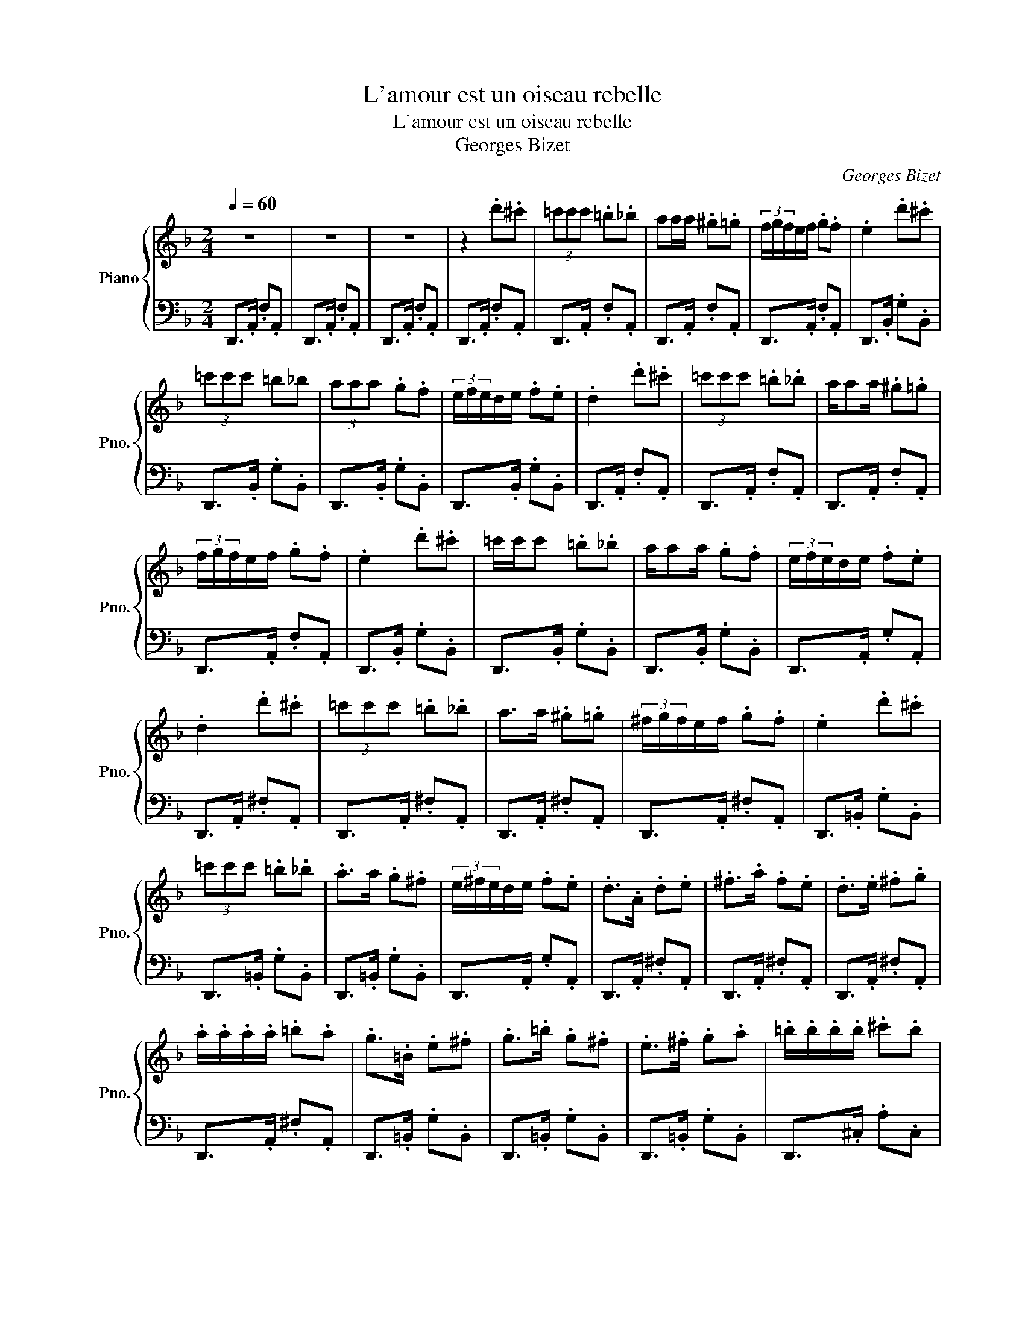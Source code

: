 X:1
T:L'amour est un oiseau rebelle
T:L'amour est un oiseau rebelle
T:Georges Bizet
C:Georges Bizet
%%score { 1 | 2 }
L:1/8
Q:1/4=60
M:2/4
K:F
V:1 treble nm="Piano" snm="Pno."
V:2 bass 
V:1
 z4 | z4 | z4 | z2 .d'.^c' | (3=c'c'c' .=b._b | aa/a/ .^g.=g | (3f/g/f/e/f/ .g.f | .e2 .d'.^c' | %8
 (3=c'c'c' =b_b | (3aaa .g.f | (3e/f/e/d/e/ .f.e | .d2 .d'.^c' | (3=c'c'c' .=b._b | a/aa/ .^g.=g | %14
 (3f/g/f/e/f/ .g.f | .e2 .d'.^c' | =c'/c'/c' .=b._b | a/aa/ .g.f | (3e/f/e/d/e/ .f.e | %19
 .d2 .d'.^c' | (3=c'c'c' .=b._b | a>a .^g.=g | (3^f/g/f/e/f/ .g.f | .e2 .d'.^c' | %24
 (3=c'c'c' .=b._b | .a>a .g.^f | (3e/^f/e/d/e/ .f.e | .d>.A .d.e | .^f>.a .f.e | .d>.e .^f.g | %30
 .a/.a/.a/.a/ .=b.a | .g>.=B .e.^f | .g>.=b .g.^f | .e>.^f .g.a | .=b/.b/.b/.b/ .^c'.b | %35
 .a>!8va(!.a' .[^f'd''].[a'e'']!8va)! | .[d'^f']>.a .^f.e | .d>.e .^f.g | .a/.a/.a/.a/ .d'.^c' | %39
 g>!8va(!.=b' .[b'e''].[b'^f'']!8va)! | [e'g']>.=b .g.^f | !tenuto!e!tenuto!^f !tenuto!g!tenuto!a | %42
 !fermata!^c'2 !fermata!=b!fermata!a | !fermata!g3/2a/4g/4 ^fe | d4 | z4 | a'/4g'/4f'/4e'/4 d'3 | %47
 a/4g/4f/4e/4 d3 | A/4G/4F/4E/4D d'^c' | (3=c'c'c' =b_b | aa/a/ ^g=g | (3f/g/f/e/f/ gf | %52
 e2 .d'.^c' | (3=c'c'c' .=b._b | a/aa/ .g.f | (3e/f/e/d/e/ .f.e | .d2 .d'.^c' | (3=c'c'c' .=b._b | %58
 a/aa/ .^g.=g | (3f/g/f/e/f/ .g.f | e2 .d'.^c' | (3=c'c'c' .=b._b | a/aa/ .g.f | %63
 (3e/f/e/d/e/ .f.e | .d2 .d'.^c' | (3=c'c'c' .=b._b | a>a .^g.=g | (3^f/g/f/e/f/ .g.f | %68
 e2 .d'.^c' | (3=c'c'c' .=b._b | a>a .g.^f | (3e/^f/e/d/e/ .f.e | .d>!8va(!a d'e' | ^f'>a' f'e' | %74
 d'>e' .^f'.g' | a'/a'/a'/a'/ =b'a' | g'>=b e'^f' | g'>=b' g'^f' | e'>^f' .g'.a' | %79
 =b'/b'/b'/b'/ .^c''.b' | .a'>!8va)!A .[^Fd].[Ae] | .[d^f]>!8va(!a' ^f'e' | d'>e' ^f'g' | %83
 a'/a'/a'/a'/ d''^c'' | g'>!8va)!=B .[Be].[B^f] | .[eg]>=b g^f | e^f ga | (3^c'=b^g- ga | %88
 !fermata!^f'3 (3e'/f'/e'/ | d'4 |] %90
V:2
 D,,>.A,, .F,.A,, | D,,>.A,, .F,.A,, | D,,>.A,, .F,.A,, | D,,>.A,, .F,.A,, | D,,>.A,, .F,.A,, | %5
 D,,>.A,, .F,.A,, | D,,>.A,, .F,.A,, | D,,>.B,, .G,.B,, | D,,>.B,, .G,.B,, | D,,>.B,, .G,.B,, | %10
 D,,>.B,, .G,.B,, | D,,>.A,, .F,.A,, | D,,>.A,, .F,.A,, | D,,>.A,, .F,.A,, | D,,>.A,, .F,.A,, | %15
 D,,>.B,, .G,.B,, | D,,>.B,, .G,.B,, | D,,>.B,, .G,.B,, | D,,>.A,, .G,.A,, | D,,>.A,, .^F,.A,, | %20
 D,,>.A,, .^F,.A,, | D,,>.A,, .^F,.A,, | D,,>.A,, .^F,.A,, | D,,>.=B,, .G,.B,, | %24
 D,,>.=B,, .G,.B,, | D,,>.=B,, .G,.B,, | D,,>.A,, .G,.A,, | D,,>.A,, .^F,.A,, | D,,>.A,, .^F,.A,, | %29
 D,,>.A,, .^F,.A,, | D,,>.A,, .^F,.A,, | D,,>.=B,, .G,.B,, | D,,>.=B,, .G,.B,, | %33
 D,,>.=B,, .G,.B,, | D,,>.^C, .A,.C, | D,,>.A,, .^F,.A,, | D,,>.A,, .^F,.A,, | D,,>.A,, .^F,.A,, | %38
 D,,>.A,, .^F,.A,, | D,,>.=B,, .G,.B,, | D,,>.=B,, .G,.B,, | D,,>.=B,, .G,.B,, | [D,,A,,]4- | %43
 [D,,A,,]4 | D,,>.A,, .^F,.A,, | D,,>.A,, .^F,.A,, | D,,>.A,, .=F,.A,, | D,,>.A,, .F,.A,, | %48
 D,,>.A,, .F,.A,, | D,,>.A,, .F,.A,, | D,,>.A,, .F,.A,, | D,,>.A,, .F,.A,, | D,,>.B,, .G,.B,, | %53
 D,,>.B,, .G,.B,, | D,,>.B,, .G,.B,, | D,,>.A,, .G,.B,, | D,,>.A,, .F,.A,, | D,,>.A,, .F,.A,, | %58
 D,,>.A,, .F,.A,, | D,,>.A,, .F,.A,, | D,,>.B,, .G,.B,, | D,,>.B,, .G,.B,, | D,,>.B,, .G,.B,, | %63
 D,,>.A,, .G,.A,, | D,,>.A,, .^F,.A,, | D,,>.A,, .^F,.A,, | D,,>.A,, .^F,.A,, | D,,>.A,, .^F,.A,, | %68
 D,,>.=B,, .G,.B,, | D,,>.=B,, .G,.B,, | D,,>.=B,, .G,.B,, | D,,>.A,, .G,.A,, | D,,>.A,, .^F,.A,, | %73
 D,,>.A,, .^F,.A,, | D,,>.A,, .^F,.A,, | D,,>.A,, .^F,.A,, | D,,>.=B,, .G,.B,, | %77
 D,,>.=B,, .G,.B,, | D,,>.=B,, .G,.B,, | D,,>.^C, .A,.C, | D,,>.A,, .^F,.A,, | D,,>.A,, .^F,.A,, | %82
 D,,>.A,, .^F,.A,, | D,,>.A,, .^F,.A,, | D,,>.=B,, .G,.B,, | D,,>.=B,, .G,.B,, | %86
 D,,>.=B,, .G,.B,, | [D,,A,,]4 | [D,,A,,]4 | .D,,>.A,, .D,2 |] %90

